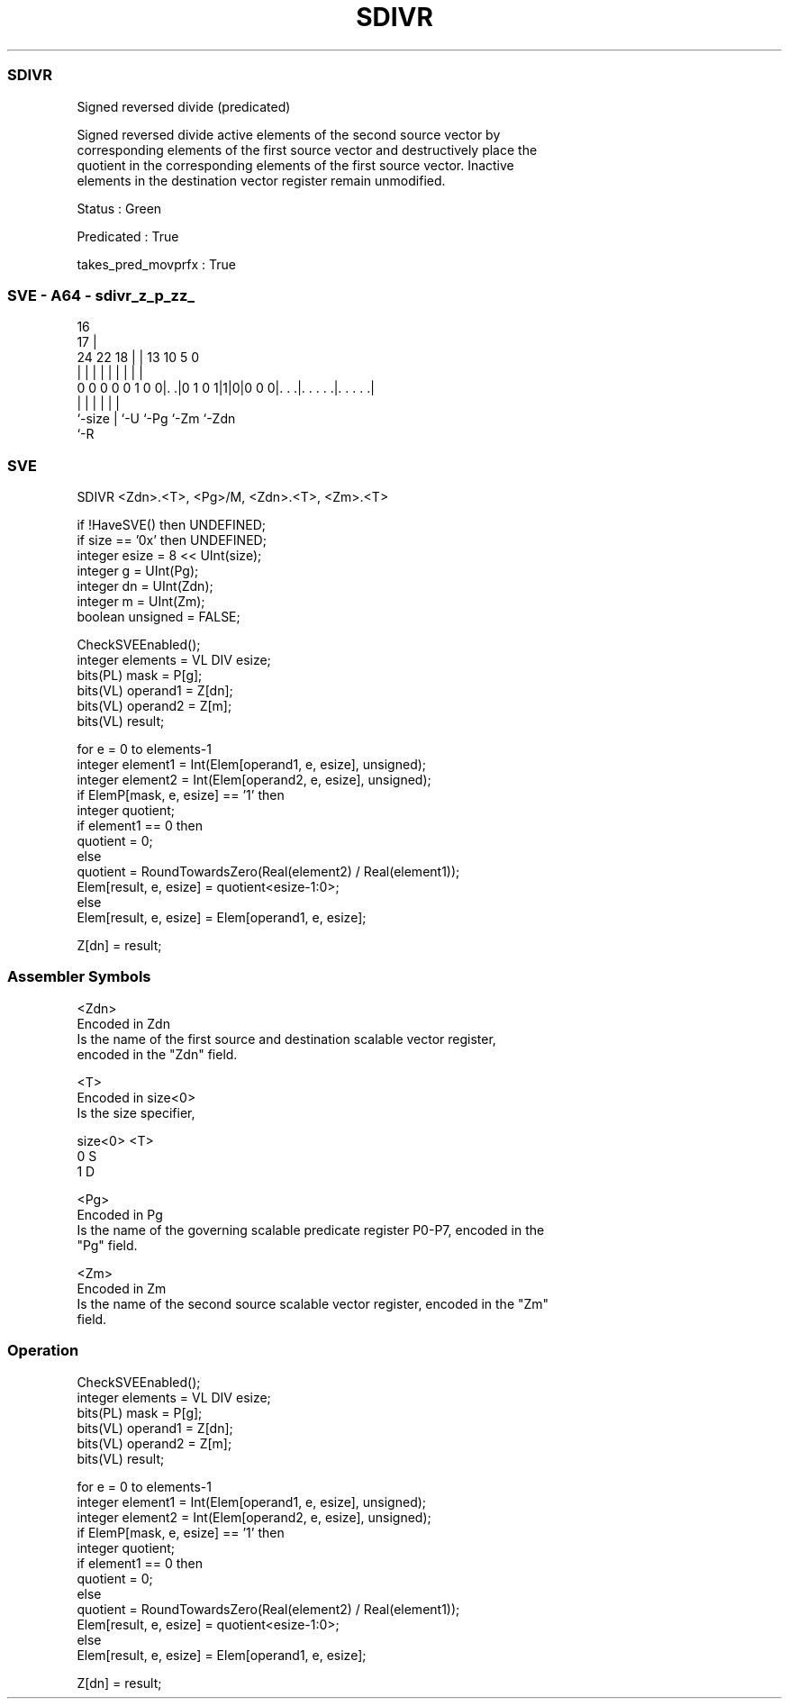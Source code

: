 .nh
.TH "SDIVR" "7" " "  "instruction" "sve"
.SS SDIVR
 Signed reversed divide (predicated)

 Signed reversed divide active elements of the second source vector by
 corresponding elements of the first source vector and destructively place the
 quotient in the corresponding elements of the first source vector. Inactive
 elements in the destination vector register remain unmodified.

 Status : Green

 Predicated : True

 takes_pred_movprfx : True



.SS SVE - A64 - sdivr_z_p_zz_
 
                                                                   
                                 16                                
                               17 |                                
                 24  22      18 | |    13    10         5         0
                  |   |       | | |     |     |         |         |
   0 0 0 0 0 1 0 0|. .|0 1 0 1|1|0|0 0 0|. . .|. . . . .|. . . . .|
                  |           | |       |     |         |
                  `-size      | `-U     `-Pg  `-Zm      `-Zdn
                              `-R
  
  
 
.SS SVE
 
 SDIVR   <Zdn>.<T>, <Pg>/M, <Zdn>.<T>, <Zm>.<T>
 
 if !HaveSVE() then UNDEFINED;
 if size == '0x' then UNDEFINED;
 integer esize = 8 << UInt(size);
 integer g = UInt(Pg);
 integer dn = UInt(Zdn);
 integer m = UInt(Zm);
 boolean unsigned = FALSE;
 
 CheckSVEEnabled();
 integer elements = VL DIV esize;
 bits(PL) mask = P[g];
 bits(VL) operand1 = Z[dn];
 bits(VL) operand2 = Z[m];
 bits(VL) result;
 
 for e = 0 to elements-1
     integer element1 = Int(Elem[operand1, e, esize], unsigned);
     integer element2 = Int(Elem[operand2, e, esize], unsigned);
     if ElemP[mask, e, esize] == '1' then
         integer quotient;
         if element1 == 0 then
             quotient = 0;
         else
             quotient = RoundTowardsZero(Real(element2) / Real(element1));
         Elem[result, e, esize] = quotient<esize-1:0>;
     else
         Elem[result, e, esize] = Elem[operand1, e, esize];
 
 Z[dn] = result;
 

.SS Assembler Symbols

 <Zdn>
  Encoded in Zdn
  Is the name of the first source and destination scalable vector register,
  encoded in the "Zdn" field.

 <T>
  Encoded in size<0>
  Is the size specifier,

  size<0> <T> 
  0       S   
  1       D   

 <Pg>
  Encoded in Pg
  Is the name of the governing scalable predicate register P0-P7, encoded in the
  "Pg" field.

 <Zm>
  Encoded in Zm
  Is the name of the second source scalable vector register, encoded in the "Zm"
  field.



.SS Operation

 CheckSVEEnabled();
 integer elements = VL DIV esize;
 bits(PL) mask = P[g];
 bits(VL) operand1 = Z[dn];
 bits(VL) operand2 = Z[m];
 bits(VL) result;
 
 for e = 0 to elements-1
     integer element1 = Int(Elem[operand1, e, esize], unsigned);
     integer element2 = Int(Elem[operand2, e, esize], unsigned);
     if ElemP[mask, e, esize] == '1' then
         integer quotient;
         if element1 == 0 then
             quotient = 0;
         else
             quotient = RoundTowardsZero(Real(element2) / Real(element1));
         Elem[result, e, esize] = quotient<esize-1:0>;
     else
         Elem[result, e, esize] = Elem[operand1, e, esize];
 
 Z[dn] = result;


